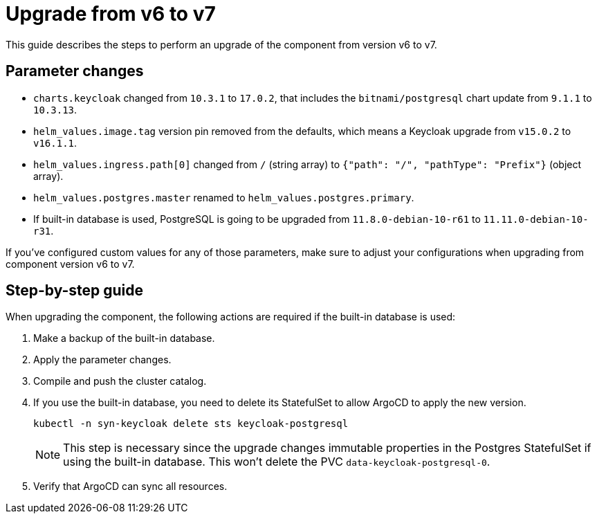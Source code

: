 = Upgrade from v6 to v7

This guide describes the steps to perform an upgrade of the component from version v6 to v7.

== Parameter changes

* `charts.keycloak` changed from `10.3.1` to `17.0.2`, that includes the `bitnami/postgresql` chart update from `9.1.1` to `10.3.13`.
* `helm_values.image.tag` version pin removed from the defaults, which means a Keycloak upgrade from `v15.0.2` to `v16.1.1`.
* `helm_values.ingress.path[0]` changed from `/` (string array) to `{"path": "/", "pathType": "Prefix"}` (object array).
* `helm_values.postgres.master` renamed to `helm_values.postgres.primary`.
* If built-in database is used, PostgreSQL is going to be upgraded from `11.8.0-debian-10-r61` to `11.11.0-debian-10-r31`.

If you've configured custom values for any of those parameters, make sure to adjust your configurations when upgrading from component version v6 to v7.

== Step-by-step guide

When upgrading the component, the following actions are required if the built-in database is used:

. Make a backup of the built-in database.

. Apply the parameter changes.

. Compile and push the cluster catalog.

. If you use the built-in database, you need to delete its StatefulSet to allow ArgoCD to apply the new version.
+
[source,bash]
----
kubectl -n syn-keycloak delete sts keycloak-postgresql
----
+
[NOTE]
====
This step is necessary since the upgrade changes immutable properties in the Postgres StatefulSet if using the built-in database.
This won't delete the PVC `data-keycloak-postgresql-0`.
====

. Verify that ArgoCD can sync all resources.
